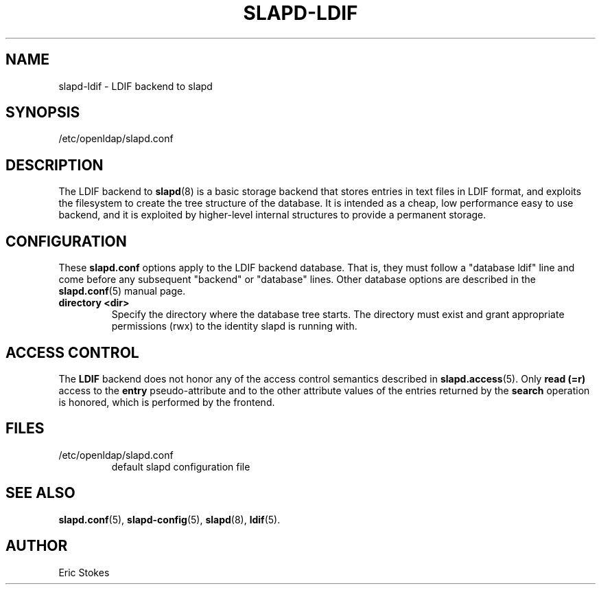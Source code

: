.lf 1 stdin
.TH SLAPD-LDIF 5 "2020/04/28" "OpenLDAP 2.4.50"
.\" Copyright 1998-2020 The OpenLDAP Foundation All Rights Reserved.
.\" Copying restrictions apply.  See COPYRIGHT/LICENSE.
.\" $OpenLDAP$
.SH NAME
slapd\-ldif \- LDIF backend to slapd
.SH SYNOPSIS
/etc/openldap/slapd.conf
.SH DESCRIPTION
The LDIF backend to
.BR slapd (8)
is a basic storage backend that stores entries in text files in LDIF format,
and exploits the filesystem to create the tree structure of the database.
It is intended as a cheap, low performance easy to use backend, and it is
exploited by higher-level internal structures to provide a permanent
storage.
.SH CONFIGURATION
These
.B slapd.conf
options apply to the LDIF backend database.
That is, they must follow a "database ldif" line and come before
any subsequent "backend" or "database" lines.
Other database options are described in the
.BR slapd.conf (5)
manual page.
.TP
.B directory <dir>
Specify the directory where the database tree starts.  The directory
must exist and grant appropriate permissions (rwx) to the identity slapd
is running with.
.SH ACCESS CONTROL
The
.B LDIF
backend does not honor any of the access control semantics described in
.BR slapd.access (5).
Only
.B read (=r)
access to the
.B entry
pseudo-attribute and to the other attribute values of the entries
returned by the
.B search
operation is honored, which is performed by the frontend.
.SH FILES
.TP
/etc/openldap/slapd.conf
default slapd configuration file
.SH SEE ALSO
.BR slapd.conf (5),
.BR slapd\-config (5),
.BR slapd (8),
.BR ldif (5).
.SH AUTHOR
Eric Stokes
